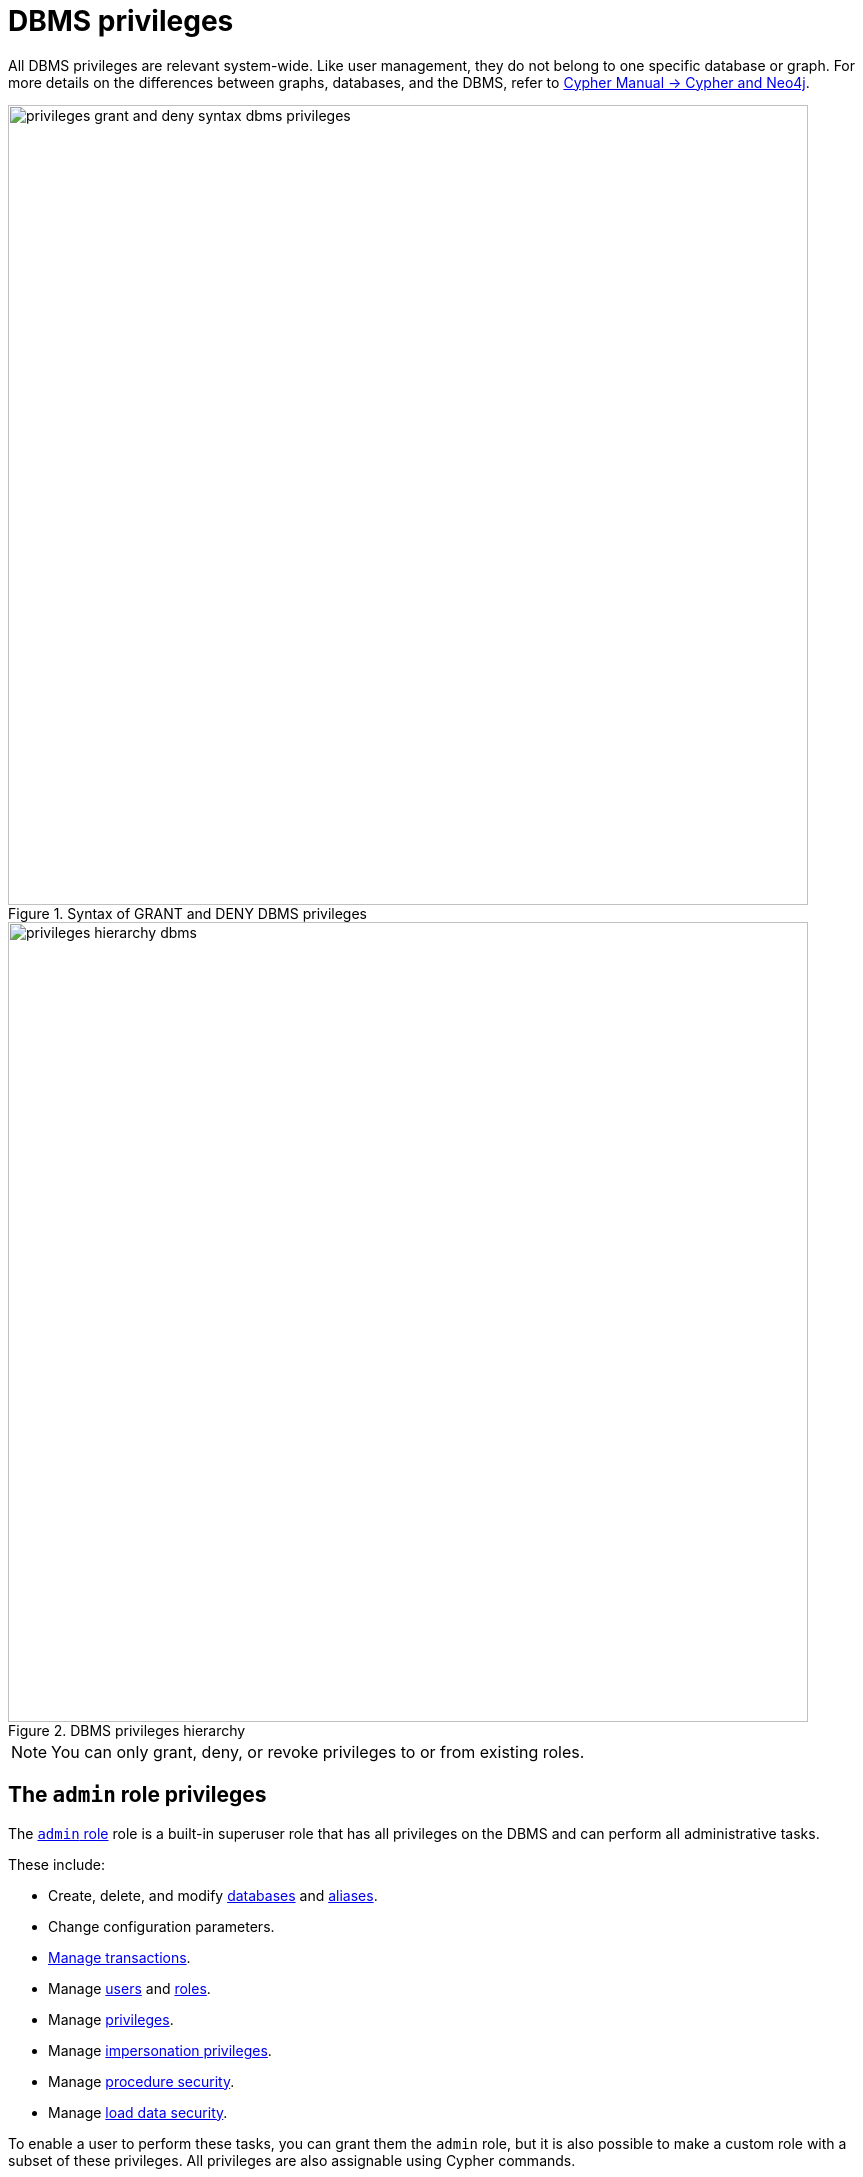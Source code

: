 :description: How to use Cypher to manage Neo4j DBMS administrative privileges.
:page-role: enterprise-edition aura-db-business-critical aura-db-dedicated
////
[source, cypher, role=test-setup]
----
CREATE USER jake SET PASSWORD 'abcd1234' CHANGE NOT REQUIRED;
CREATE ROLE roleAdder IF NOT EXISTS;
CREATE ROLE roleNameModifier IF NOT EXISTS;
CREATE ROLE roleDropper IF NOT EXISTS;
CREATE ROLE roleAssigner IF NOT EXISTS;
CREATE ROLE roleRemover IF NOT EXISTS;
CREATE ROLE roleViewer IF NOT EXISTS;
CREATE ROLE roleManager IF NOT EXISTS;
CREATE ROLE userAdder IF NOT EXISTS;
CREATE ROLE userNameModifier IF NOT EXISTS;
CREATE ROLE homeDbModifier IF NOT EXISTS;
CREATE ROLE allUserImpersonator IF NOT EXISTS;
CREATE ROLE userModifier IF NOT EXISTS;
CREATE ROLE passwordModifier IF NOT EXISTS;
CREATE ROLE statusModifier IF NOT EXISTS;
CREATE ROLE userDropper IF NOT EXISTS;
CREATE ROLE userViewer IF NOT EXISTS;
CREATE ROLE userManager IF NOT EXISTS;
CREATE ROLE userImpersonator IF NOT EXISTS;
CREATE ROLE databaseAdder IF NOT EXISTS;
CREATE ROLE compositeDatabaseAdder IF NOT EXISTS;
CREATE ROLE databaseDropper IF NOT EXISTS;
CREATE ROLE compositeDatabaseDropper IF NOT EXISTS;
CREATE ROLE databaseModifier IF NOT EXISTS;
CREATE ROLE accessModifier IF NOT EXISTS;
CREATE ROLE languageModifier IF NOT EXISTS;
CREATE ROLE compositeDatabaseModifier IF NOT EXISTS;
CREATE ROLE compositeDatabaseManager IF NOT EXISTS;
CREATE ROLE databaseManager IF NOT EXISTS;
CREATE ROLE aliasAdder IF NOT EXISTS;
CREATE ROLE aliasDropper IF NOT EXISTS;
CREATE ROLE aliasModifier IF NOT EXISTS;
CREATE ROLE aliasViewer IF NOT EXISTS;
CREATE ROLE aliasManager IF NOT EXISTS;
CREATE ROLE privilegeViewer IF NOT EXISTS;
CREATE ROLE privilegeAssigner IF NOT EXISTS;
CREATE ROLE privilegeRemover IF NOT EXISTS;
CREATE ROLE privilegeManager IF NOT EXISTS;
CREATE ROLE procedureExecutor IF NOT EXISTS;
CREATE ROLE deniedProcedureExecutor IF NOT EXISTS;
CREATE ROLE boostedProcedureExecutor IF NOT EXISTS;
CREATE ROLE deniedBoostedProcedureExecutor1 IF NOT EXISTS;
CREATE ROLE deniedBoostedProcedureExecutor2 IF NOT EXISTS;
CREATE ROLE deniedBoostedProcedureExecutor3 IF NOT EXISTS;
CREATE ROLE deniedBoostedProcedureExecutor4 IF NOT EXISTS;
CREATE ROLE adminProcedureExecutor IF NOT EXISTS;
CREATE ROLE functionExecutor IF NOT EXISTS;
CREATE ROLE deniedFunctionExecutor IF NOT EXISTS;
CREATE ROLE boostedFunctionExecutor IF NOT EXISTS;
CREATE ROLE globbing1 IF NOT EXISTS;
CREATE ROLE globbing2 IF NOT EXISTS;
CREATE ROLE globbing3 IF NOT EXISTS;
CREATE ROLE globbing4 IF NOT EXISTS;
CREATE ROLE globbing5 IF NOT EXISTS;
CREATE ROLE globbing6 IF NOT EXISTS;
CREATE ROLE dbmsManager IF NOT EXISTS;
CREATE ROLE configurationViewer IF NOT EXISTS;
CREATE ROLE deniedConfigurationViewer IF NOT EXISTS;
CREATE ROLE serverManager IF NOT EXISTS;
CREATE ROLE serverViewer IF NOT EXISTS;
----
////

[[access-control-dbms-administration]]
= DBMS privileges

All DBMS privileges are relevant system-wide.
Like user management, they do not belong to one specific database or graph.
For more details on the differences between graphs, databases, and the DBMS, refer to link:{neo4j-docs-base-uri}/cypher-manual/current/introduction/cypher_neo4j/[Cypher Manual -> Cypher and Neo4j].

image::privileges_grant_and_deny_syntax_dbms_privileges.svg[width="800", title="Syntax of GRANT and DENY DBMS privileges"]

image::privileges_hierarchy_dbms.svg[width="800", title="DBMS privileges hierarchy"]

[NOTE]
====
You can only grant, deny, or revoke privileges to or from existing roles.
====

== The `admin` role privileges

The xref:authentication-authorization/built-in-roles.adoc#access-control-built-in-roles-admin[`admin` role] role is a built-in superuser role that has all privileges on the DBMS and can perform all administrative tasks.

These include:

* Create, delete, and modify <<access-control-dbms-administration-database-management, databases>> and  <<access-control-dbms-administration-alias-management, aliases>>.
* Change configuration parameters.
* xref:authentication-authorization/database-administration.adoc#access-control-database-administration-transaction[Manage transactions].
* Manage <<access-control-dbms-administration-user-management, users>> and <<access-control-dbms-administration-role-management, roles>>.
* Manage <<access-control-dbms-administration-privilege-management, privileges>>.
* Manage <<access-control-dbms-administration-impersonation, impersonation privileges>>.
* Manage <<access-control-dbms-administration-execute, procedure security>>.
* Manage <<access-control-dbms-administration-load-privileges, load data security>>.

To enable a user to perform these tasks, you can grant them the `admin` role, but it is also possible to make a custom role with a subset of these privileges.
All privileges are also assignable using Cypher commands.

The following sections describe the privileges that are available for DBMS administration and show some examples of how to use Cypher commands to manage them.

[[access-control-dbms-administration-custom]]
== Using a custom role to manage DBMS privileges

You can create a custom role to manage DBMS privileges by granting the privileges you want to the role.
Alternatively, you can copy the `admin` role and revoke or deny the unwanted privileges.
The following examples show how to create a custom role with a subset of the privileges that the `admin` role using both methods.

=== Create a custom administrator role from scratch

Create an administrator role that can only manage users and roles by creating a new role and granting the `USER MANAGEMENT` and `ROLE MANAGEMENT` privileges.

. Create the new role:
+
[source, cypher, role=noplay]
----
CREATE ROLE userManager;
----
. Grant the privilege to manage users:
+
[source, cypher, role=noplay]
----
GRANT USER MANAGEMENT ON DBMS TO userManager;
----
. Grant the privilege to manage roles:
+
[source, cypher, role=noplay]
----
GRANT ROLE MANAGEMENT ON DBMS TO userManager;
----
+
As a result, the `userManager` role has privileges that only allow user and role management.
. To list all privileges for the role `userManager` as commands, use the following query:
+
[source, cypher, role=noplay]
----
SHOW ROLE userManager PRIVILEGES AS COMMANDS;
----
+
.Result
[options="header,footer", width="100%", cols="m"]
|===
|command
|"GRANT ROLE MANAGEMENT ON DBMS TO `userManager`"
|"GRANT USER MANAGEMENT ON DBMS TO `userManager`"
a|Rows: 2
|===

[NOTE]
====
This role does not allow all DBMS capabilities.
For example, the role is missing privileges for managing, creating, and dropping databases, as well as executing `admin` procedures.
To create a more powerful administrator, you can grant a different set of privileges.
====

=== Create a more powerful custom administrator role from scratch

You can also create a custom administrator role with limited capabilities.
This can be done by creating a new role and granting all `DBMS` privileges, then denying the ones you do not want the role to have, and then granting additional privileges you want to include.
For example, you can create a custom administrator role `customAdministrator` that has all DBMS privileges except for creating, dropping, and modifying databases, and also has the privilege for managing transactions.

. Create a new role:
+
[source, cypher, role=noplay]
----
CREATE ROLE customAdministrator;
----
. Grant the privilege for all DBMS capabilities:
+
[source, cypher, role=noplay]
----
GRANT ALL DBMS PRIVILEGES ON DBMS TO customAdministrator;
----
. Explicitly deny the privilege to manage databases:
+
[source, cypher, role=noplay]
----
DENY DATABASE MANAGEMENT ON DBMS TO customAdministrator;
----
. Grant the transaction management privilege:
+
[source, cypher, role=noplay]
----
GRANT TRANSACTION MANAGEMENT (*) ON DATABASE * TO customAdministrator;
----
+
As a result, the `customAdministrator` role has privileges that include managing transactions and all DBMS privileges except creating, dropping, and modifying databases.
. To list all privileges for the role `customAdministrator` as commands, use the following query:
+
[source, cypher, role=noplay]
----
SHOW ROLE customAdministrator PRIVILEGES AS COMMANDS;
----
+
.Result
[options="header,footer", width="100%", cols="m"]
|===
|command
|"DENY DATABASE MANAGEMENT ON DBMS TO `customAdministrator`"
|"GRANT ALL DBMS PRIVILEGES ON DBMS TO `customAdministrator`"
|"GRANT TRANSACTION MANAGEMENT (*) ON DATABASE * TO `customAdministrator`"
a|Rows: 3
|===

=== Create a custom administrator role by copying the `admin` role

You can also create a custom administrator role by copying the `admin` role and then revoking or denying the privileges you do not want.
For example, you can create a new role called `newAdministrator` that has all the privileges of the `admin` role, and then revoke the ability to read/write/load data, manage constraints, indexes, name, and remove ability to access all databases, except the `system` database.

. Create a new role by copying the `admin` role:
+
[source, cypher, role=noplay]
----
CREATE ROLE newAdministrator AS COPY OF admin;
----

. Revoke the ability to read/write/load data:
+
[source, cypher, role=noplay]
----
REVOKE GRANT MATCH {*} ON GRAPH * NODE * FROM newAdministrator;
REVOKE GRANT MATCH {*} ON GRAPH * RELATIONSHIP * FROM newAdministrator;
REVOKE GRANT WRITE ON GRAPH * FROM newAdministrator;
REVOKE GRANT LOAD ON ALL DATA FROM newAdministrator;
----

. Revoke the ability to manage index/constraint/name:
+
[source, cypher, role=noplay]
----
REVOKE GRANT CONSTRAINT MANAGEMENT ON DATABASE * FROM newAdministrator;
REVOKE GRANT INDEX MANAGEMENT ON DATABASE * FROM newAdministrator;
REVOKE GRANT NAME MANAGEMENT ON DATABASE * FROM newAdministrator;
REVOKE GRANT SHOW CONSTRAINT ON DATABASE * FROM newAdministrator;
REVOKE GRANT SHOW INDEX ON DATABASE * FROM newAdministrator;
----

. Revoke the ability to access all databases:
+
[source, cypher, role=noplay]
----
REVOKE GRANT ACCESS ON DATABASE * FROM newAdministrator;
----
. Grant the ability to access the `system` database:
+
[source, cypher, role=noplay]
----
GRANT ACCESS ON DATABASE system TO newAdministrator;
----

. To list all privileges for the role `newAdministrator` as commands, use the following query:
+
[source, cypher, role=noplay]
----
SHOW ROLE newAdministrator PRIVILEGES AS COMMANDS;
----
+
.Result
[options="header,footer", width="100%", cols="m"]
|===
|command
| "GRANT ACCESS ON DATABASE `system` TO `newAdministrator`"
| "GRANT ALL DBMS PRIVILEGES ON DBMS TO `newAdministrator`"
| "GRANT START ON DATABASE * TO `newAdministrator`"
| "GRANT STOP ON DATABASE * TO `newAdministrator`"
| "GRANT TRANSACTION MANAGEMENT (*) ON DATABASE * TO `newAdministrator`"
a|Rows: 5
|===

[[access-control-dbms-administration-role-management]]
== The DBMS `ROLE MANAGEMENT` privileges

The DBMS privileges for role management can be granted, denied, or revoked like other privileges.

[NOTE]
====
For more details about the syntax descriptions, see xref:database-administration/syntax.adoc#administration-syntax-reading[Reading the administration commands syntax].
====

.Role management privileges command syntax
[options="header", width="100%", cols="3a,2"]
|===
| Command | Description

| [source, syntax, role=noheader]
GRANT [IMMUTABLE] CREATE ROLE
  ON DBMS
  TO role[, ...]
| Enables the specified roles to create new roles.

| [source, syntax, role=noheader]
GRANT [IMMUTABLE] RENAME ROLE
  ON DBMS
  TO role[, ...]
| Enables the specified roles to change the name of roles.

| [source, syntax, role=noheader]
GRANT [IMMUTABLE] DROP ROLE
  ON DBMS
  TO role[, ...]
| Enables the specified roles to delete roles.

| [source, syntax, role=noheader]
GRANT [IMMUTABLE] ASSIGN ROLE
  ON DBMS
  TO role[, ...]
| Enables the specified roles to assign roles to users.

| [source, syntax, role=noheader]
GRANT [IMMUTABLE] REMOVE ROLE
  ON DBMS
  TO role[, ...]
| Enables the specified roles to remove roles from users.

| [source, syntax, role=noheader]
GRANT [IMMUTABLE] SHOW ROLE
  ON DBMS
  TO role[, ...]
| Enables the specified roles to list roles.

| [source, syntax, role=noheader]
GRANT [IMMUTABLE] ROLE MANAGEMENT
  ON DBMS
  TO role[, ...]
| Enables the specified roles to create, delete, assign, remove, and list roles.

|===

=== Grant privilege to create roles

You can grant the privilege to add roles using the `CREATE ROLE` command. +
For example:

[source, cypher, role=noplay]
----
GRANT CREATE ROLE ON DBMS TO roleAdder;
----

As a result, the `roleAdder` role has privileges that only allow adding roles.
To list all privileges for the role `roleAdder` as commands, use the following query:

[source, cypher, role=noplay]
----
SHOW ROLE roleAdder PRIVILEGES AS COMMANDS;
----

.Result
[options="header,footer", width="100%", cols="m"]
|===
|command
|"GRANT CREATE ROLE ON DBMS TO `roleAdder`"
a|Rows: 1
|===

=== Grant privilege to rename roles

You can grant the privilege to rename roles using the `RENAME ROLE` privilege. +
For example:

[source, cypher, role=noplay]
----
GRANT RENAME ROLE ON DBMS TO roleNameModifier;
----

As a result, the `roleNameModifier` role has privileges that only allow renaming roles.
To list all privileges for the role `roleNameModifier`, use the following query:

[source, cypher, role=noplay]
----
SHOW ROLE roleNameModifier PRIVILEGES AS COMMANDS;
----

.Result
[options="header,footer", width="100%", cols="m"]
|===
|command
|"GRANT RENAME ROLE ON DBMS TO `roleNameModifier`"
a|Rows: 1
|===

=== Grant privilege to delete roles

You can grant the privilege to delete roles using the `DROP ROLE` privilege. +
For example:

[source, cypher, role=noplay]
----
GRANT DROP ROLE ON DBMS TO roleDropper;
----

As a result, the `roleDropper` role has privileges that only allow deleting roles.
To list all privileges for the role `roleDropper`, use the following query:

[source, cypher, role=noplay]
----
SHOW ROLE roleDropper PRIVILEGES AS COMMANDS;
----

.Result
[options="header,footer", width="100%", cols="m"]
|===
|command
|"GRANT DROP ROLE ON DBMS TO `roleDropper`"
a|Rows: 1
|===

=== Grant privilege to assign roles

You can grant the privilege to assign roles to users using the `ASSIGN ROLE` privilege. +
For example:

[source, cypher, role=noplay]
----
GRANT ASSIGN ROLE ON DBMS TO roleAssigner;
----

As a result, the `roleAssigner` role has privileges that only allow assigning/granting roles.
To list all privileges for the role `roleAssigner` as commands, use the following query:

[source, cypher, role=noplay]
----
SHOW ROLE roleAssigner PRIVILEGES AS COMMANDS;
----

.Result
[options="header,footer", width="100%", cols="m"]
|===
|command
|"GRANT ASSIGN ROLE ON DBMS TO `roleAssigner`"
a|Rows: 1
|===

=== Grant privilege to remove roles

You can grant the privilege to remove roles from users using the `REMOVE ROLE` privilege. +
For example:

[source, cypher, role=noplay]
----
GRANT REMOVE ROLE ON DBMS TO roleRemover;
----

As a result, the `roleRemover` role has privileges that only allow removing/revoking roles.
To list all privileges for the role `roleRemover` as commands, use the following query:

[source, cypher, role=noplay]
----
SHOW ROLE roleRemover PRIVILEGES AS COMMANDS;
----

.Result
[options="header,footer", width="100%", cols="m"]
|===
|command
|"GRANT REMOVE ROLE ON DBMS TO `roleRemover`"
a|Rows: 1
|===

=== Grant privilege to show roles

You can grant the privilege to show roles using the `SHOW ROLE` privilege.
A role with this privilege is allowed to execute the `SHOW ROLES` and `SHOW POPULATED ROLES` administration commands.

[NOTE]
====
In order to use `SHOW ROLES WITH USERS` and `SHOW POPULATED ROLES WITH USERS` administration commands, both the `SHOW ROLE` and the `SHOW USER` privileges are required.
====

The following query shows an example of how to grant the `SHOW ROLE` privilege:

[source, cypher, role=noplay]
----
GRANT SHOW ROLE ON DBMS TO roleViewer;
----

As a result, the `roleViewer` role has privileges that only allow showing roles.
To list all privileges for the role `roleViewer` as commands, use the following query:

[source, cypher, role=noplay]
----
SHOW ROLE roleViewer PRIVILEGES AS COMMANDS;
----

.Result
[options="header,footer", width="100%", cols="m"]
|===
|command
|"GRANT SHOW ROLE ON DBMS TO `roleViewer`"
a|Rows: 1
|===

=== Grant privilege to manage roles

You can grant the privilege to create, rename, delete, assign, remove, and list roles using the `ROLE MANAGEMENT` privilege. +
For example:

[source, cypher, role=noplay]
----
GRANT ROLE MANAGEMENT ON DBMS TO roleManager;
----

As a result, the `roleManager` role has all privileges to manage roles.
To list all privileges for the role `roleManager` as commands, use the following query:

[source, cypher, role=noplay]
----
SHOW ROLE roleManager PRIVILEGES AS COMMANDS;
----

.Result
[options="header,footer", width="100%", cols="m"]
|===
|command
|"GRANT ROLE MANAGEMENT ON DBMS TO `roleManager`"
a|Rows: 1
|===


[[access-control-dbms-administration-user-management]]
== The DBMS `USER MANAGEMENT` privileges

The DBMS privileges for user management can be granted, denied, or revoked like other privileges.

[NOTE]
====
For more details about the syntax descriptions, see xref:database-administration/syntax.adoc#administration-syntax-reading[Reading the administration commands syntax].
====

.User management privileges command syntax
[options="header", width="100%", cols="3a,2"]
|===
| Command | Description

| [source, syntax, role=noheader]
GRANT [IMMUTABLE] CREATE USER
  ON DBMS
  TO role[, ...]
| Enables the specified roles to create new users.

| [source, syntax, role=noheader]
GRANT [IMMUTABLE] RENAME USER
  ON DBMS
  TO role[, ...]
| Enables the specified roles to change the name of users.

| [source, syntax, role=noheader]
GRANT [IMMUTABLE] ALTER USER
  ON DBMS
  TO role[, ...]
| Enables the specified roles to modify users.

| [source, syntax, role=noheader]
GRANT [IMMUTABLE] SET PASSWORD[S]
  ON DBMS
  TO role[, ...]
| Enables the specified roles to modify users' passwords and whether those passwords must be changed upon first login.

| [source, syntax, role=noheader]
GRANT [IMMUTABLE] SET AUTH
  ON DBMS
  TO role[, ...]
| Enables the specified roles to `SET` or `REMOVE` users' xref:authentication-authorization/auth-providers.adoc[auth providers].

| [source, syntax, role=noheader]
GRANT [IMMUTABLE] SET USER HOME DATABASE
  ON DBMS
  TO role[, ...]
| Enables the specified roles to modify users' home database.

| [source, syntax, role=noheader]
GRANT [IMMUTABLE] SET USER STATUS
  ON DBMS
  TO role[, ...]
| Enables the specified roles to modify the account status of users.

| [source, syntax, role=noheader]
GRANT [IMMUTABLE] DROP USER
  ON DBMS
  TO role[, ...]
| Enables the specified roles to delete users.

| [source, syntax, role=noheader]
GRANT [IMMUTABLE] SHOW USER
  ON DBMS
  TO role[, ...]
| Enables the specified roles to list users.

| [source, syntax, role=noheader]
GRANT [IMMUTABLE] USER MANAGEMENT
  ON DBMS
  TO role[, ...]
| Enables the specified roles to create, delete, modify, and list users.

|===

=== Grant privilege to create users

You can grant the privilege to add users using the `CREATE USER` privilege. +
For example:

[source, cypher, role=noplay]
----
GRANT CREATE USER ON DBMS TO userAdder
----

As a result, the `userAdder` role has privileges that only allow adding users.
To list all privileges for the role `userAdder` as commands, use the following query:

[source, cypher, role=noplay]
----
SHOW ROLE userAdder PRIVILEGES AS COMMANDS;
----

.Result
[options="header,footer", width="100%", cols="m"]
|===
|command
|"GRANT CREATE USER ON DBMS TO `userAdder`"
a|Rows: 1
|===

=== Grant privilege to rename users

You can grant the privilege to rename users using the `RENAME USER` privilege. +
For example:

[source, cypher, role=noplay]
----
GRANT RENAME USER ON DBMS TO userNameModifier
----

As a result, the `userNameModifier` role has privileges that only allow renaming users.
To list all privileges for the role `userNameModifier` as commands, use the following query:

[source, cypher, role=noplay]
----
SHOW ROLE userNameModifier PRIVILEGES AS COMMANDS;
----

.Result
[options="header,footer", width="100%", cols="m"]
|===
|command
|"GRANT RENAME USER ON DBMS TO `userNameModifier`"
a|Rows: 1
|===

=== Grant privilege to modify users

You can grant the privilege to modify users using the `ALTER USER` privilege. +
For example:

[source, cypher, role=noplay]
----
GRANT ALTER USER ON DBMS TO userModifier
----

As a result, the `userModifier` role has privileges that only allow modifying users.
To list all privileges for the role `userModifier` as commands, use the following query:

[source, cypher, role=noplay]
----
SHOW ROLE userModifier PRIVILEGES AS COMMANDS;
----

.Result
[options="header,footer", width="100%", cols="m"]
|===
|command
|"GRANT ALTER USER ON DBMS TO `userModifier`"
a|Rows: 1
|===


The `ALTER USER` privilege allows the user to run the `ALTER USER` administration command with one or several of the `SET PASSWORD`, `SET PASSWORD CHANGE [NOT] REQUIRED`, `SET AUTH`, `REMOVE AUTH`, `SET STATUS`, `SET HOME DATABASE`, and `REMOVE HOME DATABASE` parts. +
For example:

[source, cypher, role=noplay]
----
ALTER USER jake SET PASSWORD 'verysecret' SET STATUS SUSPENDED
----

[NOTE]
====
Note that the combination of the `SET PASSWORDS`, `SET AUTH`, `SET USER STATUS`, and `SET USER HOME DATABASE` privileges is equivalent to the `ALTER USER` privilege.
====

=== Grant privilege to modify users' passwords

You can grant the privilege to modify users' passwords and whether those passwords must be changed upon first login using the `SET PASSWORDS` privilege. +
For example:

[source, cypher, role=noplay]
----
GRANT SET PASSWORDS ON DBMS TO passwordModifier
----

As a result, the `passwordModifier` role has privileges that only allow modifying users' passwords and whether those passwords must be changed upon first login.
To list all privileges for the role `passwordModifier` as commands, use the following query:

[source, cypher, role=noplay]
----
SHOW ROLE passwordModifier PRIVILEGES AS COMMANDS;
----

.Result
[options="header,footer", width="100%", cols="m"]
|===
|command
|"GRANT SET PASSWORD ON DBMS TO `passwordModifier`"
a|Rows: 1
|===

The `SET PASSWORDS` privilege allows the user to run the `ALTER USER` administration command with one or both of the `SET PASSWORD` and `SET PASSWORD CHANGE [NOT] REQUIRED` parts.

[source, cypher, role=noplay]
----
ALTER USER jake SET PASSWORD 'abcd5678' CHANGE NOT REQUIRED
----

=== Grant privilege to modify users' auth information

You can grant the privilege to modify users' auth information using the `SET AUTH` privilege. +
For example:

[source, cypher, role=noplay]
----
GRANT SET AUTH ON DBMS TO authModifier
----
As a result, the `authModifier` role has privileges that only allow modifying users' auth information.

The `SET AUTH` privilege allows the user to run the `ALTER USER` administration command with one or both of the `SET
AUTH` and `REMOVE AUTH` parts. +
For example:

[source, cypher, role=noplay]
----
ALTER USER jake REMOVE AUTH 'native' SET AUTH 'oidc-okta' { SET id 'jakesUniqueOktaUserId' }
----

=== Grant privilege to modify the account status of users

You can grant the privilege to modify the account status of users using the `SET USER STATUS` privilege. +
For example:

[source, cypher, role=noplay]
----
GRANT SET USER STATUS ON DBMS TO statusModifier
----

As a result, the `statusModifier` role has privileges that only allow modifying the account status of users.
To list all privileges for the role `statusModifier` as commands, use the following query:

[source, cypher, role=noplay]
----
SHOW ROLE statusModifier PRIVILEGES AS COMMANDS;
----

.Result
[options="header,footer", width="100%", cols="m"]
|===
|command
|"GRANT SET USER STATUS ON DBMS TO `statusModifier`"
a|Rows: 1
|===

The `SET USER STATUS` privilege allows the user to run the `ALTER USER` administration command with only the `SET STATUS` part:

[source, cypher, role=noplay]
----
ALTER USER jake SET STATUS ACTIVE
----

=== Grant privilege to modify the home database of users

You can grant the privilege to modify the home database of users using the `SET USER HOME DATABASE` privilege. +
For example:

[source, cypher, role=noplay]
----
GRANT SET USER HOME DATABASE ON DBMS TO homeDbModifier
----

As a result, the `homeDbModifier` role has privileges that only allow modifying the home database of users.
To list all privileges for the role `homeDbModifier` as commands, use the following query:

[source, cypher, role=noplay]
----
SHOW ROLE homeDbModifier PRIVILEGES AS COMMANDS;
----

.Result
[options="header,footer", width="100%", cols="m"]
|===
|command
|"GRANT SET USER HOME DATABASE ON DBMS TO `homeDbModifier`"
|"GRANT SET USER STATUS ON DBMS TO `homeDbModifier`"
a|Rows: 2
|===

The `SET USER HOME DATABASE` privilege allows the user to run the `ALTER USER` administration command with only the `SET HOME DATABASE` or `REMOVE HOME DATABASE` part:

[source, cypher, role=noplay]
----
ALTER USER jake SET HOME DATABASE otherDb
----

[source, cypher, role=noplay]
----
ALTER USER jake REMOVE HOME DATABASE
----

=== Grant privilege to delete users

You can grant the privilege to delete users using the `DROP USER` privilege. +
For example:

[source, cypher, role=noplay]
----
GRANT DROP USER ON DBMS TO userDropper
----

As a result, the `userDropper` role has privileges that only allow deleting users.
To list all privileges for the role `userDropper` as commands, use the following query:

[source, cypher, role=noplay]
----
SHOW ROLE userDropper PRIVILEGES AS COMMANDS;
----

.Result
[options="header,footer", width="100%", cols="m"]
|===
|command
|"GRANT DROP USER ON DBMS TO `userDropper`"
a|Rows: 1
|===


=== Grant privilege to show users

You can grant the privilege to show users using the `SHOW USER` privilege. +
For example:

[source, cypher, role=noplay]
----
GRANT SHOW USER ON DBMS TO userViewer
----

As a result, the `userViewer` role has privileges that only allow showing users.
To list all privileges for the role `userViewer` as commands, use the following query:

[source, cypher, role=noplay]
----
SHOW ROLE userViewer PRIVILEGES AS COMMANDS;
----

.Result
[options="header,footer", width="100%", cols="m"]
|===
|command
|"GRANT SHOW USER ON DBMS TO `userViewer`"
a|Rows: 1
|===

=== Grant privilege to manage users

You can grant the privilege to create, rename, modify, delete, and list users using the `USER MANAGEMENT` privilege. +
For example:

[source, cypher, role=noplay]
----
GRANT USER MANAGEMENT ON DBMS TO userManager
----

As a result, the `userManager` role has all privileges to manage users.
To list all privileges for the role `userManager` as commands, use the following query:

[source, cypher, role=noplay]
----
SHOW ROLE userManager PRIVILEGES AS COMMANDS;
----

.Result
[options="header,footer", width="100%", cols="m"]
|===
|command
|"GRANT SHOW USER ON DBMS TO `userManager`"
a|Rows: 1
|===

[[access-control-dbms-administration-impersonation]]
== The DBMS `IMPERSONATE` privileges

The DBMS privileges for impersonation can be granted, denied, or revoked like other privileges.

Impersonation is the ability of a user to assume another user's roles (and therefore privileges), with the restriction of not being able to execute updating `admin` commands as the impersonated user (i.e. they would still be able to use `SHOW` commands).

You can use the `IMPERSONATE` privilege to allow a user to impersonate another user.

[NOTE]
====
For more details about the syntax descriptions, see xref:database-administration/syntax.adoc#administration-syntax-reading[Reading the administration commands syntax].
====

.Impersonation privileges command syntax
[options="header", width="100%", cols="3a,2"]
|===
| Command | Description

| [source, syntax, role=noheader]
GRANT [IMMUTABLE] IMPERSONATE [(*)]
    ON DBMS
    TO role[, ...]
| Enables the specified roles to impersonate any user.

| [source, syntax, role=noheader]
GRANT [IMMUTABLE] IMPERSONATE (user[, ...])
    ON DBMS
    TO role[, ...]
| Enables the specified roles to impersonate the specified users.

|===

=== Grant privilege to impersonate all users

You can grant the privilege to impersonate all users using the `IMPERSONATE (*)` privilege. +
For example:

.Query
[source, cypher, role=noplay]
----
GRANT IMPERSONATE (*) ON DBMS TO allUserImpersonator
----

As a result, the `allUserImpersonator` role has privileges that allow impersonating all users.
To list all privileges for the role `allUserImpersonator` as commands, use the following query:

.Query
[source, cypher, role=noplay]
----
SHOW ROLE allUserImpersonator PRIVILEGES AS COMMANDS;
----
.Result
[options="header,footer", width="100%", cols="m"]
|===
| command
| "GRANT IMPERSONATE (*) ON DBMS TO `allUserImpersonator`"
a|Rows: 1
|===

=== Grant privilege to impersonate specific users

You can also grant the privilege to impersonate specific users or a subset of users. +
For example:

.Query
[source, cypher, role=noplay]
----
GRANT IMPERSONATE (alice, bob) ON DBMS TO userImpersonator;
----

As a result, the `userImpersonator` role has privileges that allow impersonating only `alice` and `bob`.
Then, you deny the privilege to impersonate `alice`:

.Query
[source, cypher, role=noplay]
----
DENY IMPERSONATE (alice) ON DBMS TO userImpersonator;
----

As a result, the `userImpersonator` user would be able to impersonate only `bob`.

To list all privileges for the role `userImpersonator` as commands, use the following query:

.Query
[source, cypher, role=noplay]
----
SHOW ROLE userImpersonator PRIVILEGES AS COMMANDS;
----
.Result
[options="header,footer", width="100%", cols="m"]
|===
| command
| "DENY IMPERSONATE (alice) ON DBMS TO `userImpersonator`"
| "GRANT IMPERSONATE (alice) ON DBMS TO `userImpersonator`"
| "GRANT IMPERSONATE (bob) ON DBMS TO `userImpersonator`"
a|Rows: 3
|===

[[access-control-dbms-administration-database-management]]
== The DBMS `DATABASE MANAGEMENT` privileges

The DBMS privileges for database management can be granted, denied, or revoked like other privileges.

[NOTE]
====
For more details about the syntax descriptions, see xref:database-administration/syntax.adoc#administration-syntax-reading[Reading the administration commands syntax].
====

.Database management privileges command syntax
[options="header", width="100%", cols="3a,2"]
|===
| Command | Description

| [source, syntax, role=noheader]
GRANT [IMMUTABLE] CREATE DATABASE
  ON DBMS
  TO role[, ...]
| Enables the specified roles to create new standard databases.

| [source, syntax, role=noheader]
GRANT [IMMUTABLE] DROP DATABASE
  ON DBMS
  TO role[, ...]
| Enables the specified roles to delete standard databases.

| [source, syntax, role=noheader]
GRANT [IMMUTABLE] ALTER DATABASE
  ON DBMS
  TO role[, ...]
| Enables the specified roles to modify standard databases.

| [source, syntax, role=noheader]
GRANT [IMMUTABLE] SET DATABASE ACCESS
  ON DBMS
  TO role[, ...]
| Enables the specified roles to modify access to standard databases.

| [source, syntax, role=noheader]
GRANT [IMMUTABLE] SET DATABASE DEFAULT LANGUAGE
  ON DBMS
  TO role[, ...]
| Enables the specified roles to set the default query language on a standard database.

| [source, syntax, role=noheader]
GRANT [IMMUTABLE] CREATE COMPOSITE DATABASE
  ON DBMS
  TO role[, ...]
| Enables the specified roles to create new composite databases.

| [source, syntax, role=noheader]
GRANT DROP COMPOSITE DATABASE
  ON DBMS
  TO role[, ...]
| Enables the specified roles to delete composite databases.

| [source, syntax, role=noheader]
GRANT [IMMUTABLE] ALTER COMPOSITE DATABASE
  ON DBMS
  TO role[, ...]
| Enables the specified roles to modify composite databases.

| [source, syntax, role=noheader]
GRANT [IMMUTABLE] COMPOSITE DATABASE MANAGEMENT
  ON DBMS
  TO role[, ...]
| Enables the specified roles to create, delete or modify composite databases.

| [source, syntax, role=noheader]
GRANT [IMMUTABLE] DATABASE MANAGEMENT
  ON DBMS
  TO role[, ...]
| Enables the specified roles to create, delete, and modify databases.

|===

=== Grant privilege to create standard databases

You can grant the privilege to create standard databases using the `CREATE DATABASE` privilege. +
For example:

[source, cypher, role=noplay]
----
GRANT CREATE DATABASE ON DBMS TO databaseAdder
----

As a result, the `databaseAdder` role has privileges that only allow creating standard databases.
To list all privileges for the role `databaseAdder` as commands, use the following query:

[source, cypher, role=noplay]
----
SHOW ROLE databaseAdder PRIVILEGES AS COMMANDS;
----

.Result
[options="header,footer", width="100%", cols="m"]
|===
|command
|"GRANT CREATE DATABASE ON DBMS TO `databaseAdder`"
a|Rows: 1
|===

=== Grant privilege to create composite databases

You can grant the privilege to create composite databases using the `CREATE COMPOSITE DATABASE` privilege. +
For example:

[source, cypher, role=noplay]
----
GRANT CREATE COMPOSITE DATABASE ON DBMS TO compositeDatabaseAdder
----

As a result, the `compositeDatabaseAdder` role has privileges that only allow creating composite databases.
To list all privileges for the role `compositeDatabaseAdder` as commands, use the following query:

[source, cypher, role=noplay]
----
SHOW ROLE compositeDatabaseAdder PRIVILEGES AS COMMANDS;
----

.Result
[options="header,footer", width="100%", cols="m"]
|===
|command
|"GRANT CREATE COMPOSITE DATABASE ON DBMS TO `compositeDatabaseAdder`"
a|Rows: 1
|===

=== Grant privilege to delete standard databases

You can grant the privilege to delete standard databases using the `DROP DATABASE` privilege. +
For example:

[source, cypher, role=noplay]
----
GRANT DROP DATABASE ON DBMS TO databaseDropper
----

As a result, the `databaseDropper` role has privileges that only allow deleting standard databases.
To list all privileges for the role `databaseDropper` as commands, use the following query:

[source, cypher, role=noplay]
----
SHOW ROLE databaseDropper PRIVILEGES AS COMMANDS;
----

.Result
[options="header,footer", width="100%", cols="m"]
|===
|command
|"GRANT DROP DATABASE ON DBMS TO `databaseDropper`"
a|Rows: 1
|===

=== Grant privilege to delete composite databases

You can grant the privilege to delete composite databases using the `DROP COMPOSITE DATABASE` privilege. +
For example:

[source, cypher, role=noplay]
----
GRANT DROP COMPOSITE DATABASE ON DBMS TO compositeDatabaseDropper
----

As a result, the `compositeDatabaseDropper` role has privileges that only allow deleting composite databases.
To list all privileges for the role `compositeDatabaseDropper` as commands, use the following query:

[source, cypher, role=noplay]
----
SHOW ROLE compositeDatabaseDropper PRIVILEGES AS COMMANDS;
----

.Result
[options="header,footer", width="100%", cols="m"]
|===
|command
|"GRANT DROP COMPOSITE DATABASE ON DBMS TO `compositeDatabaseDropper`"
a|Rows: 1
|===

=== Grant privilege to modify standard databases

You can grant the privilege to modify standard databases using the `ALTER DATABASE` privilege. +
For example:

[source, cypher, role=noplay]
----
GRANT ALTER DATABASE ON DBMS TO databaseModifier;
----

As a result, the `databaseModifier` role has privileges that only allow modifying standard databases.
To list all privileges for the role `databaseModifier` as commands, use the following query:

[source, cypher, role=noplay]
----
SHOW ROLE databaseModifier PRIVILEGES AS COMMANDS;
----

.Result
[options="header,footer", width="100%", cols="m"]
|===
|command
|"GRANT ALTER DATABASE ON DBMS TO `databaseModifier`"
a|Rows: 1
|===

=== Grant privilege to modify access to standard databases

You can grant the privilege to modify access to standard databases using the `SET DATABASE ACCESS` privilege. +
For example:

[source, cypher, role=noplay]
----
GRANT SET DATABASE ACCESS ON DBMS TO accessModifier
----

As a result, the `accessModifier` role has privileges that only allow modifying access to standard databases.
To list all privileges for the role `accessModifier` as commands, use the following query:

[source, cypher, role=noplay]
----
SHOW ROLE accessModifier PRIVILEGES AS COMMANDS;
----

.Result
[options="header,footer", width="100%", cols="m"]
|===
|command
|"GRANT SET DATABASE ACCESS ON DBMS TO `accessModifier`"
a|Rows: 1
|===

[rol=label--new-2025.06]
=== Grant privilege to modify the default language of standard databases

You can grant the privilege to modify the default language of standard databases using the `SET DATABASE DEFAULT LANGUAGE` privilege. +
For example:

[source, cypher, role=noplay]
----
GRANT SET DATABASE DEFAULT LANGUAGE ON DBMS TO languageModifier
----

As a result, the `languageModifier` role has privileges that only allow modifying default language to standard databases.
To list all privileges for the role `languageModifier` as commands, use the following query:

[source, cypher, role=noplay]
----
SHOW ROLE languageModifier PRIVILEGES AS COMMANDS;
----

.Result
[options="header,footer", width="100%", cols="m"]
|===
|command
|"GRANT SET DATABASE DEFAULT LANGUAGE ON DBMS TO `languageModifier`"
a|Rows: 1
|===

[rol=label--new-2025.06]
[[grant-privilege-alter-composite-database]]
=== Grant privilege to modify composite databases

You can grant the privilege to modify composite databases using the `ALTER COMPOSITE DATABASE` privilege. +
For example:

[source, cypher, role=noplay]
----
GRANT ALTER COMPOSITE DATABASE ON DBMS TO compositeDatabaseModifier;
----

As a result, the `compositeDatabaseModifier` role has privileges that only allow modifying composite databases.
To list all privileges for the role `compositeDatabaseModifier` as commands, use the following query:

[source, cypher, role=noplay]
----
SHOW ROLE compositeDatabaseModifier PRIVILEGES AS COMMANDS;
----

.Result
[options="header,footer", width="100%", cols="m"]
|===
|command
|"GRANT ALTER COMPOSITE DATABASE ON DBMS TO `compositeDatabaseModifier`"
a|Rows: 1
|===

=== Grant privilege to manage composite databases

You can grant the privilege to create, delete, and modify composite databases using the `COMPOSITE DATABASE MANAGEMENT` privilege. +
For example:

[source, cypher, role=noplay]
----
GRANT COMPOSITE DATABASE MANAGEMENT ON DBMS TO compositeDatabaseManager;
----

As a result, the `compositeDatabaseManager` role has all privileges to manage composite databases.
To list all privileges for the role `compositeDatabaseManager` as commands, use the following query:

[source, cypher, role=noplay]
----
SHOW ROLE compositeDatabaseManager PRIVILEGES AS COMMANDS;
----

.Result
[options="header,footer", width="100%", cols="m"]
|===
|command
|"GRANT COMPOSITE DATABASE MANAGEMENT ON DBMS TO `compositeDatabaseManager`"
a|Rows: 1
|===

=== Grant privilege to manage standard and composite databases

You can grant the privilege to create, delete, and modify standard and composite databases using the `DATABASE MANAGEMENT` privilege. +
For example:

[source, cypher, role=noplay]
----
GRANT DATABASE MANAGEMENT ON DBMS TO databaseManager;
----

As a result, the `databaseManager` role has all privileges to manage standard and composite databases.
To list all privileges for the role `databaseManager` as commands, use the following query:

[source, cypher, role=noplay]
----
SHOW ROLE databaseManager PRIVILEGES AS COMMANDS;
----

.Result
[options="header,footer", width="100%", cols="m"]
|===
|command
|"GRANT DATABASE MANAGEMENT ON DBMS TO `databaseManager`"
a|Rows: 1
|===

[[access-control-dbms-administration-alias-management]]
== The DBMS `ALIAS MANAGEMENT` privileges

The DBMS privileges for alias management can be granted, denied, or revoked like other privileges.
This applies to both local and remote aliases.

[NOTE]
====
For more details about the syntax descriptions, see xref:database-administration/syntax.adoc#administration-syntax-reading[Reading the administration commands syntax].
====

.Alias management privileges command syntax
[options="header", width="100%", cols="3a,2"]
|===
| Command | Description

| [source, syntax, role=noheader]
GRANT [IMMUTABLE] CREATE ALIAS
ON DBMS
TO role[, ...]
| Enables the specified roles to create new aliases.

| [source, syntax, role=noheader]
GRANT [IMMUTABLE] DROP ALIAS
ON DBMS
TO role[, ...]
| Enables the specified roles to delete aliases.

| [source, syntax, role=noheader]
GRANT [IMMUTABLE] ALTER ALIAS
ON DBMS
TO role[, ...]
| Enables the specified roles to modify aliases.

| [source, syntax, role=noheader]
GRANT [IMMUTABLE] SHOW ALIAS
ON DBMS
TO role[, ...]
| Enables the specified roles to list aliases.

| [source, syntax, role=noheader]
GRANT [IMMUTABLE] ALIAS MANAGEMENT
ON DBMS
TO role[, ...]
| Enables the specified roles to list, create, delete, and modify aliases.

|===

=== Grant privilege to create aliases

You can grant the privilege to create aliases using the `CREATE ALIAS` privilege. +
For example:

[source, cypher, role=noplay]
----
GRANT CREATE ALIAS ON DBMS TO aliasAdder;
----

As a result, the `aliasAdder` role has privileges that only allow creating aliases.
To list all privileges for the role `aliasAdder` as commands, use the following query:

[source, cypher, role=noplay]
----
SHOW ROLE aliasAdder PRIVILEGES AS COMMANDS;
----

.Result
[options="header,footer", width="100%", cols="m"]
|===
|command
|"GRANT CREATE ALIAS ON DBMS TO `aliasAdder`"
a|Rows: 1
|===

=== Grant privilege to delete aliases

You can grant the privilege to delete aliases using the `DROP ALIAS` privilege. +
For example:

[source, cypher, role=noplay]
----
GRANT DROP ALIAS ON DBMS TO aliasDropper;
----

As a result, the `aliasDropper` role has privileges that only allow deleting aliases.
See all privileges for the role `aliasDropper` as commands, use the following query:

[source, cypher, role=noplay]
----
SHOW ROLE aliasDropper PRIVILEGES AS COMMANDS;
----

.Result
[options="header,footer", width="100%", cols="m"]
|===
|command
|"GRANT DROP ALIAS ON DBMS TO `aliasDropper`"
a|Rows: 1
|===

=== Grant privilege to modify aliases

You can grant the privilege to modify aliases using the `ALTER ALIAS` privilege. +
For example:

[source, cypher, role=noplay]
----
GRANT ALTER ALIAS ON DBMS TO aliasModifier;
----

As a result, the `aliasModifier` role has privileges that only allow modifying aliases.
To list all privileges for the role `aliasModifier` as commands, use the following query:

[source, cypher, role=noplay]
----
SHOW ROLE aliasModifier PRIVILEGES AS COMMANDS;
----

.Result
[options="header,footer", width="100%", cols="m"]
|===
|command
|"GRANT ALTER ALIAS ON DBMS TO `aliasModifier`"
a|Rows: 1
|===


=== Grant privilege to list aliases

You can grant the privilege to list aliases using the `SHOW ALIAS` privilege. +
For example:

[source, cypher, role=noplay]
----
GRANT SHOW ALIAS ON DBMS TO aliasViewer;
----

As a result, the `aliasViewer` role has privileges that only allow modifying aliases.
To list all privileges for the role `aliasViewer` as commands, use the following query:

[source, cypher, role=noplay]
----
SHOW ROLE aliasViewer PRIVILEGES AS COMMANDS;
----

.Result
[options="header,footer", width="100%", cols="m"]
|===
|command
|"GRANT SHOW ALIAS ON DBMS TO `aliasViewer`"
a|Rows: 1
|===

=== Grant privilege to manage aliases

You can grant the privilege to create, delete, modify, and list aliases using the `ALIAS MANAGEMENT` privilege. +
For example:

[source, cypher, role=noplay]
----
GRANT ALIAS MANAGEMENT ON DBMS TO aliasManager;
----

As a result, the `aliasManager` role has all privileges to manage aliases.
To list all privileges for the role `aliasManager` as commands, use the following query:

[source, cypher, role=noplay]
----
SHOW ROLE aliasManager PRIVILEGES AS COMMANDS;
----

.Result
[options="header,footer", width="100%", cols="m"]
|===
|command
|"GRANT ALIAS MANAGEMENT ON DBMS TO `aliasManager`"
a|Rows: 1
|===

[[access-control-dbms-administration-server-management]]
== The DBMS `SERVER MANAGEMENT` privileges

The DBMS privileges for server management can be granted, denied, or revoked like other privileges.

[NOTE]
====
For more details about the syntax descriptions, see xref:database-administration/syntax.adoc#administration-syntax-reading[Reading the administration commands syntax].
====

.Server management privileges command syntax
[options="header", width="100%", cols="3a,2"]
|===
| Command | Description

| [source, syntax, role=noheader]
GRANT [IMMUTABLE] SERVER MANAGEMENT
  ON DBMS
  TO role[, ...]
| Enables the specified roles to show, enable, rename, alter, reallocate, deallocate, and drop servers.

| [source, syntax, role=noheader]
GRANT [IMMUTABLE] SHOW SERVERS
  ON DBMS
  TO role[, ...]
| Enables the specified roles to show servers.
|===

=== Grant privilege to manage servers

You can grant the privilege to show, enable, rename, alter, reallocate, deallocate, and drop servers using the `SERVER MANAGEMENT` privilege. +
For example:

[source, cypher, role=noplay]
----
GRANT SERVER MANAGEMENT ON DBMS TO serverManager;
----

As a result, the `serverManager` role has all privileges to manage servers.
To list all privileges for the role `serverManager` as commands, use the following query:

[source, cypher, role=noplay]
----
SHOW ROLE serverManager PRIVILEGES AS COMMANDS;
----

.Result
[options="header,footer", width="100%", cols="m"]
|===
|command
|"GRANT SERVER MANAGEMENT ON DBMS TO `serverManager`"
a|Rows: 1
|===


=== Grant privilege to show servers

You can grant the privilege to show servers using the `SHOW SERVERS` privilege. +
For example:

[source, cypher, role=noplay]
----
GRANT SHOW SERVERS ON DBMS TO serverViewer;
----

As a result, the `serverViewer` role has privileges that only allow showing servers.
To list all privileges for the role `serverViewer` as commands, use the following query:

[source, cypher, role=noplay]
----
SHOW ROLE serverViewer PRIVILEGES AS COMMANDS;
----

.Result
[options="header,footer", width="100%", cols="m"]
|===
|command
|"GRANT SHOW SERVERS ON DBMS TO `serverViewer`"
a|Rows: 1
|===

[[access-control-dbms-administration-privilege-management]]
== The DBMS `PRIVILEGE MANAGEMENT` privileges

The DBMS privileges for privilege management can be granted, denied, or revoked like other privileges.

[NOTE]
====
For more details about the syntax descriptions, see xref:database-administration/syntax.adoc#administration-syntax-reading[Reading the administration commands syntax].
====

.Privilege management privileges command syntax
[options="header", width="100%", cols="3a,2"]
|===
| Command | Description

| [source, syntax, role=noheader]
GRANT [IMMUTABLE] SHOW PRIVILEGE
  ON DBMS
  TO role[, ...]
| Enables the specified roles to list privileges.

| [source, syntax, role=noheader]
GRANT [IMMUTABLE] ASSIGN PRIVILEGE
  ON DBMS
  TO role[, ...]
| Enables the specified roles to assign privileges using the `GRANT` and `DENY` commands.

| [source, syntax, role=noheader]
GRANT [IMMUTABLE] REMOVE PRIVILEGE
  ON DBMS
  TO role[, ...]
| Enables the specified roles to remove privileges using the `REVOKE` command.

| [source, syntax, role=noheader]
GRANT [IMMUTABLE] PRIVILEGE MANAGEMENT
  ON DBMS
  TO role[, ...]
| Enables the specified roles to list, assign, and remove privileges.
|===

=== Grant privilege to list privileges

You can grant the `SHOW PRIVILEGE` privilege to allow a user to list privileges using the `SHOW PRIVILEGE`, `SHOW ROLE roleName PRIVILEGES`, and `SHOW USER username PRIVILEGES` administration commands.
The `SHOW USER username PRIVILEGES` command also requires the `SHOW USER` privilege.

For example:

[source, cypher, role=noplay]
----
GRANT SHOW PRIVILEGE ON DBMS TO privilegeViewer;
----

As a result, the `privilegeViewer` role has privileges that only allow showing privileges.
To list all privileges for the role `privilegeViewer` as commands, use the following query:

[source, cypher, role=noplay]
----
SHOW ROLE privilegeViewer PRIVILEGES AS COMMANDS;
----

.Result
[options="header,footer", width="100%", cols="m"]
|===
|command
|"GRANT SHOW PRIVILEGE ON DBMS TO `privilegeViewer`"
a|Rows: 1
|===

[NOTE]
====
No specific privileges are required for showing the current user's privileges through the `SHOW USER _username_ PRIVILEGES` or `SHOW USER PRIVILEGES` commands.

If a non-native auth provider like LDAP is in use, `SHOW USER PRIVILEGES` will only work with a limited capacity by making it only possible for a user to show their own privileges.
Other users' privileges cannot be listed when using a non-native auth provider.
====

=== Grant privilege to assign privileges

You can grant the privilege to assign privileges using the `ASSIGN PRIVILEGE` privilege. +
A user with this privilege is allowed to execute `GRANT` and `DENY` administration commands. +
For example:

[source, cypher, role=noplay]
----
GRANT ASSIGN PRIVILEGE ON DBMS TO privilegeAssigner;
----

As a result, the `privilegeAssigner` role has privileges that only allow assigning privileges.
To list all privileges for the role `privilegeAssigner` as commands, use the following query:

[source, cypher, role=noplay]
----
SHOW ROLE privilegeAssigner PRIVILEGES AS COMMANDS;
----

.Result
[options="header,footer", width="100%", cols="m"]
|===
|command
|"GRANT ASSIGN PRIVILEGE ON DBMS TO `privilegeAssigner`"
a|Rows: 1
|===

=== Grant privilege to remove privileges

You can grant the privilege to remove privileges from roles using the `REMOVE PRIVILEGE` privilege. +
A user with this privilege is allowed to execute `REVOKE` administration commands. +
For example:

[source, cypher, role=noplay]
----
GRANT REMOVE PRIVILEGE ON DBMS TO privilegeRemover;
----

As a result, the `privilegeRemover` role has privileges that only allow removing privileges.
To list all privileges for the role `privilegeRemover` as commands, use the following query:

[source, cypher, role=noplay]
----
SHOW ROLE privilegeRemover PRIVILEGES AS COMMANDS;
----

.Result
[options="header,footer", width="100%", cols="m"]
|===
|command
|"GRANT REMOVE PRIVILEGE ON DBMS TO `privilegeRemover`"
a|Rows: 1
|===

=== Grant privilege to manage privileges

You can grant the privilege to list, assign, and remove privileges using the `PRIVILEGE MANAGEMENT` privilege. +
For example:

[source, cypher, role=noplay]
----
GRANT PRIVILEGE MANAGEMENT ON DBMS TO privilegeManager;
----

As a result, the `privilegeManager` role has all privileges to manage privileges.
To list all privileges for the role `privilegeManager` as commands, use the following query:

[source, cypher, role=noplay]
----
SHOW ROLE privilegeManager PRIVILEGES AS COMMANDS;
----

.Result
[options="header,footer", width="100%", cols="m"]
|===
|command
|"GRANT PRIVILEGE MANAGEMENT ON DBMS TO `privilegeManager`"
a|Rows: 1
|===


[[access-control-dbms-administration-execute]]
== The DBMS `EXECUTE` privileges

The DBMS privileges for procedure and user-defined function execution can be granted, denied, or revoked like other privileges.

[NOTE]
====
For more details about the syntax descriptions, see xref:database-administration/syntax.adoc#administration-syntax-reading[Reading the administration commands syntax].
====

.Execute privileges command syntax
[options="header", width="100%", cols="3a,2"]
|===
| Command
| Description

| [source, syntax, role=noheader]
GRANT [IMMUTABLE] EXECUTE PROCEDURE[S] name-globbing[, ...]
  ON DBMS
  TO role[, ...]
| Enables the specified roles to execute the given procedures.

| [source, syntax, role=noheader]
GRANT [IMMUTABLE] EXECUTE BOOSTED PROCEDURE[S] name-globbing[, ...]
  ON DBMS
  TO role[, ...]
| Enables the specified roles to use elevated privileges when executing the given procedures.

| [source, syntax, role=noheader]
GRANT [IMMUTABLE] EXECUTE ADMIN[ISTRATOR] PROCEDURES
  ON DBMS
  TO role[, ...]
| Enables the specified roles to execute procedures annotated with `@Admin`. The procedures are executed with elevated privileges.

| [source, syntax, role=noheader]
GRANT [IMMUTABLE] EXECUTE [USER [DEFINED]] FUNCTION[S] name-globbing[, ...]
  ON DBMS
  TO role[, ...]
| Enables the specified roles to execute the given user-defined functions.

| [source, syntax, role=noheader]
GRANT [IMMUTABLE] EXECUTE BOOSTED [USER [DEFINED]] FUNCTION[S] name-globbing[, ...]
  ON DBMS
  TO role[, ...]
|  Enables the specified roles to use elevated privileges when executing the given user-defined functions.
|===

[[access-control-execute-procedure]]
=== Grant privilege to execute procedures

You can grant the privilege to execute procedures using the `EXECUTE PROCEDURE` privilege. +
A role with this privilege is allowed to execute the procedures matched by the <<access-control-name-globbing, name-globbing>>.

For example, the following query allow the execution of procedures starting with `db.schema`:

[source, cypher, role=noplay]
----
GRANT EXECUTE PROCEDURE db.schema.* ON DBMS TO procedureExecutor;
----

Users with the role `procedureExecutor` can run any procedure in the `db.schema` namespace.
The procedures are executed using the user's own privileges.

To list all privileges for the role `procedureExecutor` as commands, use the following query:

[source, cypher, role=noplay]
----
SHOW ROLE procedureExecutor PRIVILEGES AS COMMANDS;
----

.Result
[options="header,footer", width="100%", cols="m"]
|===
|command
|"GRANT EXECUTE PROCEDURE db.schema.* ON DBMS TO `procedureExecutor`"
a|Rows: 1
|===

=== Grant privilege to execute all but some procedures

You can grant the privilege to execute all except a few procedures using `EXECUTE PROCEDURES *` and deny the unwanted procedures.
For example, the following queries allow the execution of all procedures, except those starting with `dbms.cluster`:

[source, cypher, role=noplay]
----
GRANT EXECUTE PROCEDURE * ON DBMS TO deniedProcedureExecutor;
----

[source, cypher, role=noplay]
----
DENY EXECUTE PROCEDURE dbms.cluster* ON DBMS TO deniedProcedureExecutor;
----

Users with the role `deniedProcedureExecutor` can run any procedure except those starting with `dbms.cluster`.
The procedures are executed using the user's own privileges.

To list all privileges for the role `deniedProcedureExecutor` as commands, use the following query:

[source, cypher, role=noplay]
----
SHOW ROLE deniedProcedureExecutor PRIVILEGES AS COMMANDS;
----

.Result
[options="header,footer", width="100%", cols="m"]
|===
|command
|"DENY EXECUTE PROCEDURE dbms.cluster* ON DBMS TO `deniedProcedureExecutor`"
|"GRANT EXECUTE PROCEDURE * ON DBMS TO `deniedProcedureExecutor`"
a|Rows: 2
|===


The `dbms.cluster.checkConnectivity`, `dbms.cluster.cordonServer`, `dbms.cluster.protocols`, `dbms.cluster.readReplicaToggle`, `dbms.cluster.routing.getRoutingTable`, `dbms.cluster.secondaryReplicationDisable`, `dbms.cluster.setAutomaticallyEnableFreeServers`, and `dbms.cluster.uncordonServer` procedures are blocked, as well as any others starting with `dbms.cluster`.


[[access-control-execute-boosted-procedure]]
=== Grant privilege to execute procedures with elevated privileges

You can grant the privilege to execute procedures with elevated privileges using the `EXECUTE BOOSTED PROCEDURE` privilege. +
A user with this privilege will not be restricted to their other privileges when executing the procedures matched by the <<access-control-name-globbing, name-globbing>>.
The `EXECUTE BOOSTED PROCEDURE` privilege only affects the elevation, and not the execution of the procedure.
Therefore, it is needed to grant `EXECUTE PROCEDURE` privilege for the procedures as well.
Both `EXECUTE PROCEDURE` and `EXECUTE BOOSTED PROCEDURE` are needed to execute a procedure with elevated privileges.

==== Grant privilege to execute some procedures with elevated privileges

You can grant the privilege to execute some procedures with elevated privileges using `EXECUTE BOOSTED PROCEDURE *`.

For example, the following query allow the execution of the procedures `db.labels` and `db.relationshipTypes` with elevated privileges, and all other procedures with the user's own privileges:

[source, cypher, role=noplay]
----
GRANT EXECUTE PROCEDURE * ON DBMS TO boostedProcedureExecutor;
GRANT EXECUTE BOOSTED PROCEDURE db.labels, db.relationshipTypes ON DBMS TO boostedProcedureExecutor
----

Users with the role `boostedProcedureExecutor` can thus run the `db.labels` and the `db.relationshipTypes` procedures with full privileges, seeing everything in the graph and not just the labels and types that the user has `TRAVERSE` privilege on.
Without the `EXECUTE PROCEDURE`, no procedures could be executed at all.

To list all privileges for the role `boostedProcedureExecutor` as commands, use the following query:

[source, cypher, role=noplay]
----
SHOW ROLE boostedProcedureExecutor PRIVILEGES AS COMMANDS;
----

.Result
[options="header,footer", width="100%", cols="m"]
|===
|command
|"GRANT EXECUTE PROCEDURE * ON DBMS TO `boostedProcedureExecutor`"
|"GRANT EXECUTE BOOSTED PROCEDURE db.labels ON DBMS TO `boostedProcedureExecutor`"
|"GRANT EXECUTE BOOSTED PROCEDURE db.relationshipTypes ON DBMS TO `boostedProcedureExecutor`"
a|Rows: 3
|===

[[grant-execute-procedure-deny-elevation]]
==== Combination of granting execution and denying privilege elevation

As with grant, denying `EXECUTE BOOSTED PROCEDURE` on its own only affects the elevation and not the execution of the procedure.

For example:

[source, cypher, role=noplay]
----
GRANT EXECUTE PROCEDURE * ON DBMS TO deniedBoostedProcedureExecutor1;
DENY EXECUTE BOOSTED PROCEDURE db.labels ON DBMS TO deniedBoostedProcedureExecutor1;
----

As a result, the `deniedBoostedProcedureExecutor1` role has privileges that allow the execution of all procedures using the user’s own privileges.
They also prevent the `db.labels` procedure from being elevated.
Still, the denied `EXECUTE BOOSTED PROCEDURE` does not block execution of `db.labels`.

To list all privileges for role `deniedBoostedProcedureExecutor1` as commands, use the following query:

[source, cypher, role=noplay]
----
SHOW ROLE deniedBoostedProcedureExecutor1 PRIVILEGES AS COMMANDS;
----

.Result
[options="header,footer", width="100%", cols="m"]
|===
|command
|"DENY EXECUTE BOOSTED PROCEDURE db.labels ON DBMS TO `deniedBoostedProcedureExecutor1`"
|"GRANT EXECUTE PROCEDURE * ON DBMS TO `deniedBoostedProcedureExecutor1`"
a|Rows: 2
|===

[[grant-privilege-elevation-deny-execution]]
==== Combination of granting privilege elevation and denying execution

You can also grant the privilege to execute procedures with elevated privileges and deny the execution of specific procedures.

For example:

[source, cypher, role=noplay]
----
GRANT EXECUTE BOOSTED PROCEDURE * ON DBMS TO deniedBoostedProcedureExecutor2;
----

[source, cypher, role=noplay]
----
DENY EXECUTE PROCEDURE db.labels ON DBMS TO deniedBoostedProcedureExecutor2;
----

As a result, the `deniedBoostedProcedureExecutor2` role has privileges that allow elevating the privileges for all procedures, but cannot execute any due to missing or denied `EXECUTE PROCEDURE` privileges.

To list all privileges for the role `deniedBoostedProcedureExecutor2` as commands, use the following query:

[source, cypher, role=noplay]
----
SHOW ROLE deniedBoostedProcedureExecutor2 PRIVILEGES AS COMMANDS;
----

.Result
[options="header,footer", width="100%", cols="m"]
|===
|command
|"DENY EXECUTE PROCEDURE db.labels ON DBMS TO `deniedBoostedProcedureExecutor2`"
|"GRANT EXECUTE BOOSTED PROCEDURE * ON DBMS TO `deniedBoostedProcedureExecutor2`"
a|Rows: 2
|===

[[grant-deny-privilege-elevation]]
==== Combination of granting and denying privilege elevation

You can also grant the privilege to execute procedures with elevated privileges and deny the elevation for specific procedures.

For example, the following queries allow has privileges that allow elevating the privileges for all procedures except `db.labels`.
However, no procedures can be executed due to a missing `EXECUTE PROCEDURE` privilege.

[source, cypher, role=noplay]
----
GRANT EXECUTE BOOSTED PROCEDURE * ON DBMS TO deniedBoostedProcedureExecutor3;
----

[source, cypher, role=noplay]
----
DENY EXECUTE BOOSTED PROCEDURE db.labels ON DBMS TO deniedBoostedProcedureExecutor3;
----

As a result, the `deniedBoostedProcedureExecutor3` role has privileges that allow elevating the privileges for all procedures except `db.labels`.
However, no procedures can be executed due to missing `EXECUTE PROCEDURE` privilege.

To list all privileges for the role `deniedBoostedProcedureExecutor3` as commands, use the following query:

[source, cypher, role=noplay]
----
SHOW ROLE deniedBoostedProcedureExecutor3 PRIVILEGES AS COMMANDS;
----

.Result
[options="header,footer", width="100%", cols="m"]
|===
|command
|"DENY EXECUTE BOOSTED PROCEDURE db.labels ON DBMS TO `deniedBoostedProcedureExecutor3`"
|"GRANT EXECUTE BOOSTED PROCEDURE * ON DBMS TO `deniedBoostedProcedureExecutor3`"
a|Rows: 2
|===

==== Control procedure output with privileges

You can control the output of procedures based on the privileges granted or denied to a role using the `EXECUTE PROCEDURE` and `EXECUTE BOOSTED PROCEDURE` privileges.
For example, assume there is a procedure called `myProc`.

This procedure gives the result `A` and `B` for a user with only the `EXECUTE PROCEDURE` privilege and `A`, `B` and `C` for a user with both the `EXECUTE PROCEDURE` and `EXECUTE BOOSTED PROCEDURE` privileges.

Now, adapt the privileges from sections <<grant-execute-procedure-deny-elevation, Combination of granting execution and denying privilege elevation>> (example 1), <<grant-privilege-elevation-deny-execution, Combination of granting privilege elevation and denying execution>> (example 2), and <<grant-deny-privilege-elevation, Combination of granting and denying privilege elevations>> (example 3) to be applied to this procedure and show what is returned.

With the privileges from example 1, granted `EXECUTE PROCEDURE *` and denied `EXECUTE BOOSTED PROCEDURE myProc`, the `myProc` procedure returns the result `A` and `B`.

With the privileges from example 2, granted `EXECUTE BOOSTED PROCEDURE *` and denied `EXECUTE PROCEDURE myProc`, execution of the `myProc` procedure is not allowed.

With the privileges from example 3, granted `EXECUTE BOOSTED PROCEDURE *` and denied `EXECUTE BOOSTED PROCEDURE myProc`, execution of the `myProc` procedure is not allowed.

For comparison, when granted:

* `EXECUTE PROCEDURE myProc`: the `myProc` procedure returns the result `A` and `B`.
* `EXECUTE BOOSTED PROCEDURE myProc`: execution of the `myProc` procedure is not allowed.
* `EXECUTE PROCEDURE myProc` and `EXECUTE BOOSTED PROCEDURE myProc`: the `myProc` procedure returns the result `A`, `B`, and `C`.


[[access-control-admin-procedure]]
=== Grant privilege to execute admin procedures

You can grant the privilege to execute admin procedures (annotated with `@Admin`) using the `EXECUTE ADMIN PROCEDURES` privilege. +
This privilege is equivalent with granting the <<access-control-execute-procedure, `EXECUTE PROCEDURE`>> and <<access-control-execute-boosted-procedure, `EXECUTE BOOSTED PROCEDURE`>> privileges on each of the admin procedures.
Any newly added `admin` procedure is automatically included in this privilege. +
For example:

[source, cypher, role=noplay]
----
GRANT EXECUTE ADMIN PROCEDURES ON DBMS TO adminProcedureExecutor;
----

Users with the role `adminProcedureExecutor` can run any `admin` procedure with elevated privileges.
As a result, the `adminProcedureExecutor` role has privileges that allow the execution of all admin procedures.
To list all privileges for the role `adminProcedureExecutor` as commands, use the following query:

[source, cypher, role=noplay]
----
SHOW ROLE adminProcedureExecutor PRIVILEGES AS COMMANDS;
----

.Result
[options="header,footer", width="100%", cols="m"]
|===
|command
|"GRANT EXECUTE ADMIN PROCEDURES ON DBMS TO `adminProcedureExecutor`"
a|Rows: 1
|===

In order to compare this with the `EXECUTE PROCEDURE` and `EXECUTE BOOSTED PROCEDURE` privileges, revisit the `myProc` procedure, but this time as an `admin` procedure, which will give the result `A`, `B` and `C` when allowed to execute.

By starting with a user only granted the `EXECUTE PROCEDURE myProc` or the `EXECUTE BOOSTED PROCEDURE myProc` privilege, execution of the `myProc` procedure is not allowed.

However, for a user granted the `EXECUTE ADMIN PROCEDURES` or both `EXECUTE PROCEDURE myProc` and `EXECUTE BOOSTED PROCEDURE myProc`, the `myProc` procedure returns the result `A`, `B` and `C`.

Any denied `EXECUTE` privilege results in the procedure not being allowed to be executed.
In this case, it does not matter whether `EXECUTE PROCEDURE`, `EXECUTE BOOSTED PROCEDURE` or `EXECUTE ADMIN PROCEDURES` is being denied.

[[access-control-execute-user-defined-function]]
=== Grant privilege to execute user-defined functions

//EXECUTE [USER [DEFINED]] FUNCTION[S]
You can grant the privilege to execute user-defined functions (UDFs) using the `EXECUTE USER DEFINED FUNCTION` privilege.
A role with this privilege is allowed to execute the UDFs matched by the <<access-control-name-globbing, name-globbing>>.

[IMPORTANT]
====
The `EXECUTE USER DEFINED FUNCTION` privilege does not apply to built-in functions, which are always executable.
====

==== Execute user-defined function

The following query shows an example of how to grant the `EXECUTE USER DEFINED FUNCTION` privilege:

[source,cypher,role=noplay]
----
GRANT EXECUTE USER DEFINED FUNCTION apoc.coll.* ON DBMS TO functionExecutor;
----

Or in short form:

[source,cypher,role=noplay]
----
GRANT EXECUTE FUNCTION apoc.coll.* ON DBMS TO functionExecutor
----

Users with the role `functionExecutor` can thus run any UDF in the `apoc.coll` namespace.
The functions are executed using the user's own privileges.

As a result, the `functionExecutor` role has privileges that only allow executing UDFs in the `apoc.coll` namespace.
To list all privileges for the role `functionExecutor` as commands, use the following query:

[source,cypher,role=noplay]
----
SHOW ROLE functionExecutor PRIVILEGES AS COMMANDS;
----

.Result
[options="header,footer", width="100%", cols="m"]
|===
|command
|"GRANT EXECUTE FUNCTION apoc.coll.* ON DBMS TO `functionExecutor`"
a|Rows: 1
|===

==== Grant privilege to execute execute all but some UDFs

To allow the execution of all but a few UDFs, you can grant `+EXECUTE USER DEFINED FUNCTIONS *+` and deny the unwanted UDFs.
For example, the following queries allow the execution of all UDFs except those starting with `apoc.any.prop`:

[source, cypher, role=noplay]
----
GRANT EXECUTE USER DEFINED FUNCTIONS * ON DBMS TO deniedFunctionExecutor;
----

[source, cypher, role=noplay]
----
DENY EXECUTE USER DEFINED FUNCTION apoc.any.prop* ON DBMS TO deniedFunctionExecutor;
----

Or in short form:

[source, cypher, role=noplay]
----
GRANT EXECUTE FUNCTIONS * ON DBMS TO deniedFunctionExecutor;
----

[source, cypher, role=noplay]
----
DENY EXECUTE FUNCTION apoc.any.prop* ON DBMS TO deniedFunctionExecutor;
----

As a result, the `deniedFunctionExecutor` role has privileges that only allow the execution of all UDFs except those starting with `apoc.any.prop`.
The functions are executed using the user's own privileges.
To list all privileges for the role `deniedFunctionExecutor` as commands, use the following query:

[source, cypher, role=noplay]
----
SHOW ROLE deniedFunctionExecutor PRIVILEGES AS COMMANDS;
----

.Result
[options="header,footer", width="100%", cols="m"]
|===
|command
|"DENY EXECUTE FUNCTION apoc.any.prop* ON DBMS TO `deniedFunctionExecutor`"
|"GRANT EXECUTE FUNCTION * ON DBMS TO `deniedFunctionExecutor`"
a|Rows: 2
|===

The `apoc.any.property` and `apoc.any.properties` are blocked, as well as any other UDFs starting with `apoc.any.prop`.

[[access-control-execute-boosted-user-defined-function]]
=== Grant privilege to execute user-defined functions with elevated privileges

//EXECUTE BOOSTED [USER [DEFINED]] FUNCTION[S]
You can grant the privilege to execute user-defined functions (UDFs) with elevated privileges using the `EXECUTE BOOSTED USER DEFINED FUNCTION` privilege. +
A user with this privilege will not be restricted to their other privileges when executing the UDFs matched by the <<access-control-name-globbing, name-globbing>>.
The `EXECUTE BOOSTED USER DEFINED FUNCTION` privilege only affects the elevation and not the execution of the function.
Therefore, it is needed to grant `EXECUTE USER DEFINED FUNCTION` privilege for the UDFs as well.
Both `EXECUTE USER DEFINED FUNCTION` and `EXECUTE BOOSTED USER DEFINED FUNCTION` are needed to execute a function with elevated privileges.

[IMPORTANT]
====
The `EXECUTE BOOSTED USER DEFINED FUNCTION` privilege does not apply to built-in functions, as they have no concept of elevated privileges.
====

==== Grant privilege to execute some UDFs with elevated privileges

The following query shows an example of how to grant the `EXECUTE BOOSTED USER DEFINED FUNCTION` privilege:

[source,cypher,role=noplay]
----
GRANT EXECUTE USER DEFINED FUNCTION * ON DBMS TO boostedFunctionExecutor;
GRANT EXECUTE BOOSTED USER DEFINED FUNCTION apoc.any.properties ON DBMS TO boostedFunctionExecutor;
----

Or in short form:

[source,cypher,role=noplay]
----
GRANT EXECUTE FUNCTION * ON DBMS TO boostedFunctionExecutor;
GRANT EXECUTE BOOSTED FUNCTION apoc.any.properties ON DBMS TO boostedFunctionExecutor;
----

Users with the role `boostedFunctionExecutor` can thus run `apoc.any.properties` with full privileges and see every property on the node/relationship, not just the properties that the user has `READ` privilege on.
Without the `EXECUTE USER DEFINED FUNCTION`, you cannot execute any UDFs at all.

As a result, the `boostedFunctionExecutor` role has privileges that allow executing the UDF `apoc.any.properties` with elevated privileges, and all other UDFs with the users' own privileges.
To list all privileges for the role `boostedFunctionExecutor` as commands, use the following query:

[source,cypher,role=noplay]
----
SHOW ROLE boostedFunctionExecutor PRIVILEGES AS COMMANDS;
----

.Result
[options="header,footer",width="100%",cols="m"]
|===
|command
|"GRANT EXECUTE FUNCTION * ON DBMS TO `boostedFunctionExecutor`"
|"GRANT EXECUTE BOOSTED FUNCTION apoc.any.properties ON DBMS TO `boostedFunctionExecutor`"
a|Rows: 2
|===


[[access-control-dbms-administration-setting]]
== The DBMS `SETTING` privileges

You can grant the privilege to show configuration settings using the `SHOW SETTING` privilege.
A role with this privilege is allowed to list the configuration settings matched by the <<access-control-name-globbing, name-globbing>>.

[NOTE]
====
For more details about the syntax descriptions, see xref:database-administration/syntax.adoc#administration-syntax-reading[Reading the administration commands syntax].
====

.Setting privileges command syntax
[options="header", width="100%", cols="3a,2"]
|===
| Command
| Description

| [source, syntax, role=noheader]
GRANT [IMMUTABLE] SHOW SETTING[S] name-globbing[, ...]
  ON DBMS
  TO role[, ...]
| Enables the specified roles to list given configuration settings.
|===

=== Grant privilege to show all settings

You can grant the privilege to show all settings using `SHOW SETTING \*` or all settings in a namespace using `SHOW SETTING namespace.*`.
The following query shows an example of how to grant `SHOW SETTING` privilege to view all settings in the `server.bolt` namespace:

[source, cypher, role=noplay]
----
GRANT SHOW SETTING server.bolt.* ON DBMS TO configurationViewer;
----

Users with the role `configurationViewer` can then view any setting in the `server.bolt` namespace.

As a result, the `configurationViewer` role has privileges that only allow listing settings in the `server.bolt` namespace.
To list all privileges for the role `configurationViewer` as commands, use the following query:

[source, cypher, role=noplay]
----
SHOW ROLE configurationViewer PRIVILEGES AS COMMANDS;
----

.Result
[options="header,footer", width="100%", cols="m"]
|===
|command
|"GRANT SHOW SETTING server.bolt.* ON DBMS TO `configurationViewer`"
a|Rows: 1
|===

=== Grant privilege to show all but some settings

You can grant the privilege to show all but a few settings using `SHOW SETTINGS *` and deny the unwanted settings. +
For example, the following queries allow you to view all settings, except those starting with `dbms.security`:

[source, cypher, role=noplay]
----
GRANT SHOW SETTINGS * ON DBMS TO deniedConfigurationViewer;
----

[source, cypher, role=noplay]
----
DENY SHOW SETTING dbms.security* ON DBMS TO deniedConfigurationViewer;
----

As a result, the `deniedConfigurationViewer` role has privileges that allow listing all settings except those starting with `dbms.security`.
To list all privileges for the role `deniedConfigurationViewer` as commands, use the following query:

[source, cypher, role=noplay]
----
SHOW ROLE deniedConfigurationViewer PRIVILEGES AS COMMANDS;
----

.Result
[options="header,footer", width="100%", cols="m"]
|===
|command
|"DENY SHOW SETTING dbms.security* ON DBMS TO `deniedConfigurationViewer`"
|"GRANT SHOW SETTING * ON DBMS TO `deniedConfigurationViewer`"
a|Rows: 2
|===

As the query result shows, viewing settings starting with `dbms.security` is blocked, but the rest can still be listed.


[[access-control-dbms-administration-all]]
== Granting `ALL DBMS PRIVILEGES`

You can grant the `ALL DBMS PRIVILEGES` privilege to a role. +
The `ALL DBMS PRIVILEGES` privilege is equivalent to granting the following privileges:

* Create, drop, assign, remove, and show roles.
* Create, alter, drop, show, and impersonate users.
* Create, alter, drop, and show databases and aliases.
* Enable, alter, rename, reallocate, deallocate, drop, and show servers.
* Show, assign, and remove privileges.
* Execute all procedures with elevated privileges.
* Execute all user-defined functions with elevated privileges.
* Show all configuration settings.

[NOTE]
====
For more details about the syntax descriptions, see xref:database-administration/syntax.adoc#administration-syntax-reading[Reading the administration commands syntax].
====

[source, syntax, role=noheader]
----
GRANT [IMMUTABLE] ALL [[DBMS] PRIVILEGES]
    ON DBMS
    TO role[, ...]
----

For example, to grant the role `dbmsManager` all DBMS abilities, use the following query:

[source, cypher, role=noplay]
----
GRANT ALL DBMS PRIVILEGES ON DBMS TO dbmsManager;
----

To list all privileges for the role `dbmsManager` as commands, use the following query:

[source, cypher, role=noplay]
----
SHOW ROLE dbmsManager PRIVILEGES AS COMMANDS;
----

.Result
[options="header,footer", width="100%", cols="m"]
|===
|command
|"GRANT ALL DBMS PRIVILEGES ON DBMS TO `dbmsManager`"
a|Rows: 1
|===

[[access-control-name-globbing]]
== Name-globbing for procedures, user-defined functions, and settings

The name-globbing for procedures, user-defined functions, and setting names is a simplified version of globbing for filename expansions.
It only allows two wildcard characters: `+*+` and `?`, which are used for multiple and single-character matches.
In this case, `+*+` means 0 or more characters, and `?` matches exactly one character.

[NOTE]
====
The name-globbing is subject to the link:{neo4j-docs-base-uri}/cypher-manual/current/syntax/naming/[Cypher Manual -> Naming rules and recommendations], with the exception that it may include dots, stars, and question marks without the need for escaping using backticks.

Each part of the name-globbing separated by dots may be individually quoted.
For example, `++mine.`procedureWith%`++` is allowed, but not `++mine.procedure`With%`++`.
Also, note that wildcard characters behave as wildcards even when quoted.
For example, using `++`*`++` is equivalent to using `+*+`, and thus allows executing all functions or procedures and not only the procedure or function named `+*+`.
====

Given the following list of procedures:

* `mine.public.exampleProcedure`
* `mine.public.exampleProcedure1`
* `mine.public.exampleProcedure2`
* `mine.public.with#Special§Characters`
* `mine.private.exampleProcedure`
* `mine.private.exampleProcedure1`
* `mine.private.exampleProcedure2`
* `mine.private.with#Special§Characters`
* `your.exampleProcedure`

The following examples demonstrate how name-globbing patterns can be used in controlling access to procedures.
Note that the same rules apply to user-defined functions and settings.

[source, cypher, role=noplay]
----
GRANT EXECUTE PROCEDURE * ON DBMS TO globbing1;
----

Users with the role `globbing1` can run all the procedures.

[source, cypher, role=noplay]
----
GRANT EXECUTE PROCEDURE mine.*.exampleProcedure ON DBMS TO globbing2;
----

Users with the role `globbing2` can run procedures `mine.public.exampleProcedure` and `mine.private.exampleProcedure`, but no other procedures.

[source, cypher, role=noplay]
----
GRANT EXECUTE PROCEDURE mine.*.exampleProcedure? ON DBMS TO globbing3;
----

Users with the role `globbing3` can run procedures `mine.public.exampleProcedure1`, `mine.private.exampleProcedure1`, and `mine.private.exampleProcedure2`, but no other procedures.

[source, cypher, role=noplay]
----
GRANT EXECUTE PROCEDURE *.exampleProcedure ON DBMS TO globbing4;
----

Users with the role `globbing4` can run procedures `your.exampleProcedure`, `mine.public.exampleProcedure`, and `mine.private.exampleProcedure`, but no other procedures.

[source, cypher, role=noplay]
----
GRANT EXECUTE PROCEDURE mine.public.exampleProcedure* ON DBMS TO globbing5;
----

Users with the role `globbing5` can run procedures `mine.public.exampleProcedure`, `mine.public.exampleProcedure1` and `mine.public.exampleProcedure42`, but no other procedures.

[source, cypher, role=noplay]
----
GRANT EXECUTE PROCEDURE `mine.public.with#*§Characters`, mine.private.`with#Spec???§Characters` ON DBMS TO globbing6;
----

Users with the role `globbing6` can run procedures `mine.public.with#Special§Characters`, and `mine.private.with#Special§Characters`, but no other procedures.

[NOTE]
====
The name-globbing may be fully or partially quoted.
Both `+*+` and `+?+` are interpreted as wildcards in both cases.
====


